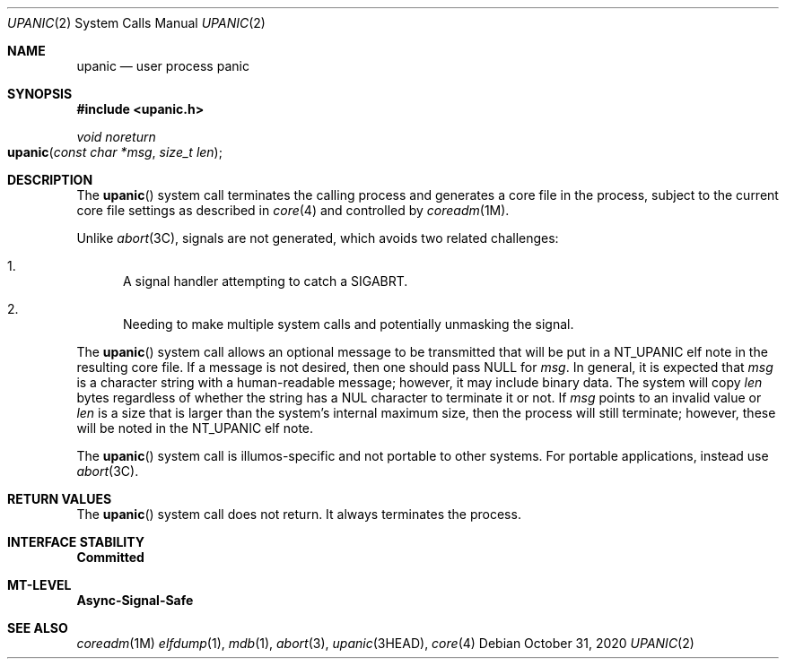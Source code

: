 .\"
.\" This file and its contents are supplied under the terms of the
.\" Common Development and Distribution License ("CDDL"), version 1.0.
.\" You may only use this file in accordance with the terms of version
.\" 1.0 of the CDDL.
.\"
.\" A full copy of the text of the CDDL should have accompanied this
.\" source.  A copy of the CDDL is also available via the Internet at
.\" http://www.illumos.org/license/CDDL.
.\"
.\"
.\" Copyright 2020 Oxide Computer Company
.\"
.Dd October 31, 2020
.Dt UPANIC 2
.Os
.Sh NAME
.Nm upanic
.Nd user process panic
.Sh SYNOPSIS
.In upanic.h
.Ft void noreturn
.Fo upanic
.Fa "const char *msg"
.Fa "size_t len"
.Fc
.Sh DESCRIPTION
The
.Fn upanic
system call terminates the calling process and generates a core file in
the process, subject to the current core file settings as described in
.Xr core 4
and controlled by
.Xr coreadm 1M .
.Pp
Unlike
.Xr abort 3C ,
signals are not generated, which avoids two related challenges:
.Bl -enum
.It
A signal handler attempting to catch a
.Dv SIGABRT .
.It
Needing to make multiple system calls and potentially unmasking the
signal.
.El
.Pp
The
.Fn upanic
system call allows an optional message to be transmitted that will be
put in a
.Dv NT_UPANIC
elf note in the resulting core file.
If a message is not desired, then one should pass
.Dv NULL
for
.Fa msg .
In general, it is expected that
.Fa msg
is a character string with a human-readable message; however, it may
include binary data.
The system will copy
.Fa len
bytes regardless of whether the string has a NUL character to terminate
it or not.
If
.Fa msg
points to an invalid value or
.Fa len
is a size that is larger than the system's internal maximum size, then
the process will still terminate; however, these will be noted in the
.Dv NT_UPANIC
elf note.
.Pp
The
.Fn upanic
system call is illumos-specific and not portable to other systems.
For portable applications, instead use
.Xr abort 3C .
.Sh RETURN VALUES
The
.Fn upanic
system call does not return.
It always terminates the process.
.Sh INTERFACE STABILITY
.Sy Committed
.Sh MT-LEVEL
.Sy Async-Signal-Safe
.Sh SEE ALSO
.Xr coreadm 1M
.Xr elfdump 1 ,
.Xr mdb 1 ,
.Xr abort 3 ,
.Xr upanic 3HEAD ,
.Xr core 4
